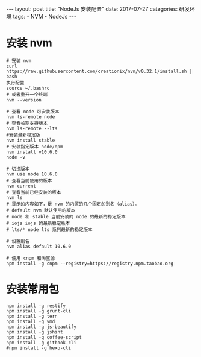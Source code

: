 #+begin_export html
---
layout: post
title: "NodeJs 安装配置"
date: 2017-07-27
categories: 研发环境
tags:
    - NVM
    - NodeJs
---
#+end_export

* 安装 nvm

  #+begin_src shell
    # 安装 nvm
    curl https://raw.githubusercontent.com/creationix/nvm/v0.32.1/install.sh | bash
    执行配置
    source ~/.bashrc
    # 或者重开一个终端
    nvm --version

    # 查看 node 可安装版本
    nvm ls-remote node
    # 查看长期支持版本
    nvm ls-remote --lts
    #安装最新稳定版
    nvm install stable
    # 安装指定版本 node/npm
    nvm install v10.6.0
    node -v

    # 切换版本
    nvm use node 10.6.0
    # 查看当前使用的版本
    nvm current
    # 查看当前已经安装的版本
    nvm ls
    # 显示的内容如下，是 nvm 的内置的几个固定的别名（alias）。
    # default nvm 默认使用的版本
    # node 和 stable 当前安装的 node 的最新的稳定版本
    # iojs iojs 的最新稳定版本
    # lts/* node lts 系列最新的稳定版本

    # 设置别名
    nvm alias default 10.6.0

    # 使用 cnpm 和淘宝源
    npm install -g cnpm --registry=https://registry.npm.taobao.org
  #+end_src

* 安装常用包

  #+begin_src shell
    npm install -g restify
    npm install -g grunt-cli
    npm install -g tern
    npm install -g vmd
    npm install -g js-beautify
    npm install -g jshint
    npm install -g coffee-script
    npm install -g gitbook-cli
    #npm install -g hexo-cli
  #+end_src
